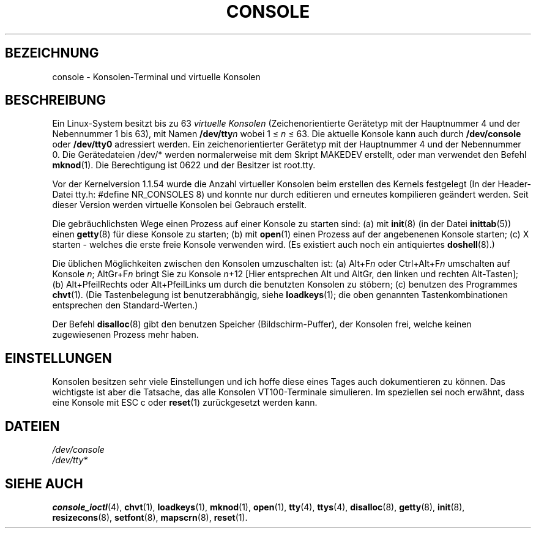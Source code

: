 .\" Copyright (c) 1994 Andries Brouwer (aeb@cwi.nl), Mon Oct 31 21:03:19 MET 1994
.\"
.\" This is free documentation; you can redistribute it and/or
.\" modify it under the terms of the GNU General Public License as
.\" published by the Free Software Foundation; either version 2 of
.\" the License, or (at your option) any later version.
.\"
.\" Modified, Sun Feb 26 14:58:45 1995, faith@cs.unc.edu
.\" Translated into Germay by Norbert Kümin (norbert.kuemin@lugs.ch)
.\" Modified Mon Jun 10 01:29:40 1996 by Martin Schulze (joey@linux.de)
.\"
.TH CONSOLE 4 "31. Oktober 1994" "Linux" "Gerätedateien"
.SH BEZEICHNUNG
console \- Konsolen-Terminal und virtuelle Konsolen
.SH BESCHREIBUNG
Ein Linux-System besitzt bis zu 63
.I "virtuelle Konsolen"
(Zeichenorientierte Gerätetyp mit der Hauptnummer 4 und der Nebennummer
1 bis 63), mit Namen
.BI /dev/tty n
wobei 1 \(<=
.IR n " \(<= 63."
Die aktuelle Konsole kann auch durch
.BR /dev/console " oder " /dev/tty0
adressiert werden.  Ein zeichenorientierter Gerätetyp mit der Hauptnummer 4
und der Nebennummer 0.  Die Gerätedateien /dev/* werden normalerweise mit
dem Skript MAKEDEV erstellt, oder man verwendet den Befehl
.BR mknod (1).
Die Berechtigung ist 0622 und der Besitzer ist root.tty.
.LP
Vor der Kernelversion 1.1.54 wurde die Anzahl virtueller Konsolen beim
erstellen des Kernels festgelegt (In der Header-Datei tty.h: #define
NR_CONSOLES 8) und konnte nur durch editieren und erneutes kompilieren
geändert werden.  Seit dieser Version werden virtuelle Konsolen bei Gebrauch
erstellt.
.LP
Die gebräuchlichsten Wege einen Prozess auf einer Konsole zu starten sind:
(a) mit
.BR init (8)
(in der Datei
.BR inittab "(5)) einen " getty "(8) für diese Konsole zu starten;"
.RB "(b) mit " open "(1) einen Prozess auf der angebenenen Konsole starten;"
(c)  X starten - welches die erste freie Konsole verwenden wird.  (Es
existiert auch noch ein antiquiertes
.BR doshell (8).)
.LP
Die üblichen Möglichkeiten zwischen den Konsolen umzuschalten ist:
.RI "(a) Alt+F" n
.RI " oder Ctrl+Alt+F" n " umschalten auf Konsole " n ";"
.RI "AltGr+F" n " bringt Sie zu Konsole " n "+12
[Hier entsprechen Alt und AltGr, den linken und rechten Alt-Tasten];
(b) Alt+PfeilRechts oder Alt+PfeilLinks um durch die benutzten Konsolen zu
stöbern; (c) benutzen des Programmes
.BR chvt (1).
(Die Tastenbelegung ist benutzerabhängig, siehe
.BR loadkeys (1);
die oben genannten Tastenkombinationen entsprechen den Standard-Werten.)
.LP
Der Befehl
.BR disalloc (8)
gibt den benutzen Speicher (Bildschirm-Puffer), der Konsolen frei, welche
keinen zugewiesenen Prozess mehr haben.

.SH EINSTELLUNGEN
Konsolen besitzen sehr viele Einstellungen und ich hoffe diese eines Tages
auch dokumentieren zu können.  Das wichtigste ist aber die Tatsache, das alle
Konsolen VT100-Terminale simulieren.  Im speziellen sei noch erwähnt, dass
eine Konsole mit ESC c oder
.BR reset "(1) zurückgesetzt werden kann."

.LP
.SH DATEIEN
.I /dev/console
.br
.I /dev/tty*
.SH "SIEHE AUCH"
.BR console_ioctl (4),
.BR chvt (1),
.BR loadkeys (1),
.BR mknod (1),
.BR open (1),
.BR tty (4),
.BR ttys (4),
.BR disalloc (8),
.BR getty (8),
.BR init (8),
.br
.BR resizecons (8),
.BR setfont (8),
.BR mapscrn (8),
.BR reset (1).

